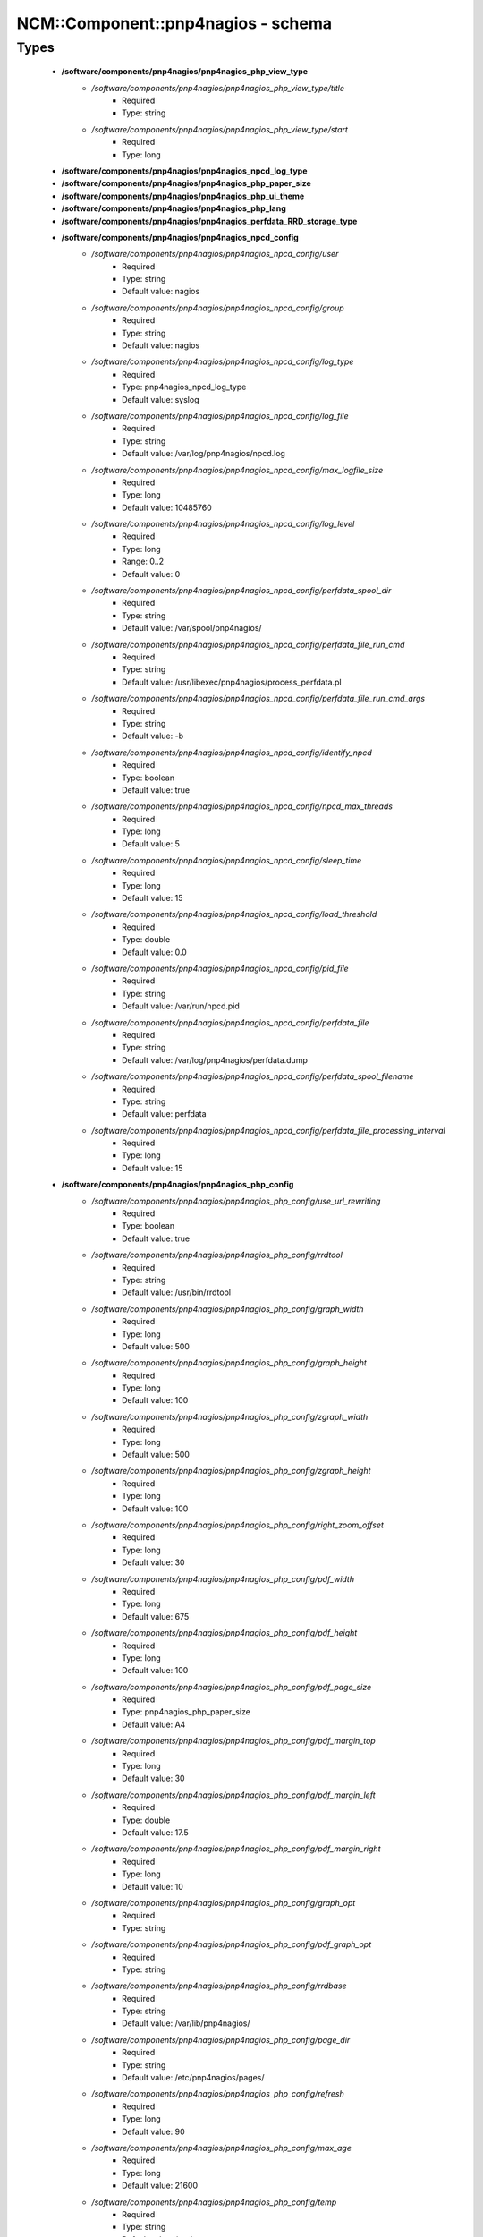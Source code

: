 #####################################
NCM\::Component\::pnp4nagios - schema
#####################################

Types
-----

 - **/software/components/pnp4nagios/pnp4nagios_php_view_type**
    - */software/components/pnp4nagios/pnp4nagios_php_view_type/title*
        - Required
        - Type: string
    - */software/components/pnp4nagios/pnp4nagios_php_view_type/start*
        - Required
        - Type: long
 - **/software/components/pnp4nagios/pnp4nagios_npcd_log_type**
 - **/software/components/pnp4nagios/pnp4nagios_php_paper_size**
 - **/software/components/pnp4nagios/pnp4nagios_php_ui_theme**
 - **/software/components/pnp4nagios/pnp4nagios_php_lang**
 - **/software/components/pnp4nagios/pnp4nagios_perfdata_RRD_storage_type**
 - **/software/components/pnp4nagios/pnp4nagios_npcd_config**
    - */software/components/pnp4nagios/pnp4nagios_npcd_config/user*
        - Required
        - Type: string
        - Default value: nagios
    - */software/components/pnp4nagios/pnp4nagios_npcd_config/group*
        - Required
        - Type: string
        - Default value: nagios
    - */software/components/pnp4nagios/pnp4nagios_npcd_config/log_type*
        - Required
        - Type: pnp4nagios_npcd_log_type
        - Default value: syslog
    - */software/components/pnp4nagios/pnp4nagios_npcd_config/log_file*
        - Required
        - Type: string
        - Default value: /var/log/pnp4nagios/npcd.log
    - */software/components/pnp4nagios/pnp4nagios_npcd_config/max_logfile_size*
        - Required
        - Type: long
        - Default value: 10485760
    - */software/components/pnp4nagios/pnp4nagios_npcd_config/log_level*
        - Required
        - Type: long
        - Range: 0..2
        - Default value: 0
    - */software/components/pnp4nagios/pnp4nagios_npcd_config/perfdata_spool_dir*
        - Required
        - Type: string
        - Default value: /var/spool/pnp4nagios/
    - */software/components/pnp4nagios/pnp4nagios_npcd_config/perfdata_file_run_cmd*
        - Required
        - Type: string
        - Default value: /usr/libexec/pnp4nagios/process_perfdata.pl
    - */software/components/pnp4nagios/pnp4nagios_npcd_config/perfdata_file_run_cmd_args*
        - Required
        - Type: string
        - Default value: -b
    - */software/components/pnp4nagios/pnp4nagios_npcd_config/identify_npcd*
        - Required
        - Type: boolean
        - Default value: true
    - */software/components/pnp4nagios/pnp4nagios_npcd_config/npcd_max_threads*
        - Required
        - Type: long
        - Default value: 5
    - */software/components/pnp4nagios/pnp4nagios_npcd_config/sleep_time*
        - Required
        - Type: long
        - Default value: 15
    - */software/components/pnp4nagios/pnp4nagios_npcd_config/load_threshold*
        - Required
        - Type: double
        - Default value: 0.0
    - */software/components/pnp4nagios/pnp4nagios_npcd_config/pid_file*
        - Required
        - Type: string
        - Default value: /var/run/npcd.pid
    - */software/components/pnp4nagios/pnp4nagios_npcd_config/perfdata_file*
        - Required
        - Type: string
        - Default value: /var/log/pnp4nagios/perfdata.dump
    - */software/components/pnp4nagios/pnp4nagios_npcd_config/perfdata_spool_filename*
        - Required
        - Type: string
        - Default value: perfdata
    - */software/components/pnp4nagios/pnp4nagios_npcd_config/perfdata_file_processing_interval*
        - Required
        - Type: long
        - Default value: 15
 - **/software/components/pnp4nagios/pnp4nagios_php_config**
    - */software/components/pnp4nagios/pnp4nagios_php_config/use_url_rewriting*
        - Required
        - Type: boolean
        - Default value: true
    - */software/components/pnp4nagios/pnp4nagios_php_config/rrdtool*
        - Required
        - Type: string
        - Default value: /usr/bin/rrdtool
    - */software/components/pnp4nagios/pnp4nagios_php_config/graph_width*
        - Required
        - Type: long
        - Default value: 500
    - */software/components/pnp4nagios/pnp4nagios_php_config/graph_height*
        - Required
        - Type: long
        - Default value: 100
    - */software/components/pnp4nagios/pnp4nagios_php_config/zgraph_width*
        - Required
        - Type: long
        - Default value: 500
    - */software/components/pnp4nagios/pnp4nagios_php_config/zgraph_height*
        - Required
        - Type: long
        - Default value: 100
    - */software/components/pnp4nagios/pnp4nagios_php_config/right_zoom_offset*
        - Required
        - Type: long
        - Default value: 30
    - */software/components/pnp4nagios/pnp4nagios_php_config/pdf_width*
        - Required
        - Type: long
        - Default value: 675
    - */software/components/pnp4nagios/pnp4nagios_php_config/pdf_height*
        - Required
        - Type: long
        - Default value: 100
    - */software/components/pnp4nagios/pnp4nagios_php_config/pdf_page_size*
        - Required
        - Type: pnp4nagios_php_paper_size
        - Default value: A4
    - */software/components/pnp4nagios/pnp4nagios_php_config/pdf_margin_top*
        - Required
        - Type: long
        - Default value: 30
    - */software/components/pnp4nagios/pnp4nagios_php_config/pdf_margin_left*
        - Required
        - Type: double
        - Default value: 17.5
    - */software/components/pnp4nagios/pnp4nagios_php_config/pdf_margin_right*
        - Required
        - Type: long
        - Default value: 10
    - */software/components/pnp4nagios/pnp4nagios_php_config/graph_opt*
        - Required
        - Type: string
    - */software/components/pnp4nagios/pnp4nagios_php_config/pdf_graph_opt*
        - Required
        - Type: string
    - */software/components/pnp4nagios/pnp4nagios_php_config/rrdbase*
        - Required
        - Type: string
        - Default value: /var/lib/pnp4nagios/
    - */software/components/pnp4nagios/pnp4nagios_php_config/page_dir*
        - Required
        - Type: string
        - Default value: /etc/pnp4nagios/pages/
    - */software/components/pnp4nagios/pnp4nagios_php_config/refresh*
        - Required
        - Type: long
        - Default value: 90
    - */software/components/pnp4nagios/pnp4nagios_php_config/max_age*
        - Required
        - Type: long
        - Default value: 21600
    - */software/components/pnp4nagios/pnp4nagios_php_config/temp*
        - Required
        - Type: string
        - Default value: /var/tmp
    - */software/components/pnp4nagios/pnp4nagios_php_config/nagios_base*
        - Required
        - Type: string
        - Default value: /nagios/cgi-bin
    - */software/components/pnp4nagios/pnp4nagios_php_config/multisite_base_url*
        - Required
        - Type: string
        - Default value: /check_mk
    - */software/components/pnp4nagios/pnp4nagios_php_config/multisite_site*
        - Required
        - Type: string
    - */software/components/pnp4nagios/pnp4nagios_php_config/auth_enabled*
        - Required
        - Type: boolean
        - Default value: false
    - */software/components/pnp4nagios/pnp4nagios_php_config/livestatus_socket*
        - Required
        - Type: string
        - Default value: unix:/usr/local/nagios/var/rw/live
    - */software/components/pnp4nagios/pnp4nagios_php_config/allowed_for_all_services*
        - Required
        - Type: string
    - */software/components/pnp4nagios/pnp4nagios_php_config/allowed_for_all_hosts*
        - Required
        - Type: string
    - */software/components/pnp4nagios/pnp4nagios_php_config/allowed_for_service_links*
        - Required
        - Type: string
        - Default value: EVERYONE
    - */software/components/pnp4nagios/pnp4nagios_php_config/allowed_for_host_search*
        - Required
        - Type: string
        - Default value: EVERYONE
    - */software/components/pnp4nagios/pnp4nagios_php_config/allowed_for_host_overview*
        - Required
        - Type: string
        - Default value: EVERYONE
    - */software/components/pnp4nagios/pnp4nagios_php_config/allowed_for_pages*
        - Required
        - Type: string
        - Default value: EVERYONE
    - */software/components/pnp4nagios/pnp4nagios_php_config/overview-range*
        - Required
        - Type: long
        - Default value: 1
    - */software/components/pnp4nagios/pnp4nagios_php_config/popup-width*
        - Required
        - Type: string
        - Default value: 300px
    - */software/components/pnp4nagios/pnp4nagios_php_config/ui-theme*
        - Required
        - Type: pnp4nagios_php_ui_theme
        - Default value: smoothness
    - */software/components/pnp4nagios/pnp4nagios_php_config/lang*
        - Required
        - Type: pnp4nagios_php_lang
        - Default value: en_US
    - */software/components/pnp4nagios/pnp4nagios_php_config/date_fmt*
        - Required
        - Type: string
        - Default value: d.m.y G:i
    - */software/components/pnp4nagios/pnp4nagios_php_config/enable_recursive_template_search*
        - Required
        - Type: boolean
        - Default value: true
    - */software/components/pnp4nagios/pnp4nagios_php_config/show_xml_icon*
        - Required
        - Type: boolean
        - Default value: true
    - */software/components/pnp4nagios/pnp4nagios_php_config/use_fpdf*
        - Required
        - Type: boolean
        - Default value: true
    - */software/components/pnp4nagios/pnp4nagios_php_config/background_pdf*
        - Required
        - Type: string
        - Default value: /etc/pnp4nagios/background.pdf
    - */software/components/pnp4nagios/pnp4nagios_php_config/use_calendar*
        - Required
        - Type: boolean
        - Default value: true
    - */software/components/pnp4nagios/pnp4nagios_php_config/views*
        - Required
        - Type: pnp4nagios_php_view_type
    - */software/components/pnp4nagios/pnp4nagios_php_config/rrd_daemon_opts*
        - Required
        - Type: string
    - */software/components/pnp4nagios/pnp4nagios_php_config/template_dirs*
        - Required
        - Type: string
    - */software/components/pnp4nagios/pnp4nagios_php_config/special_template_dir*
        - Required
        - Type: string
        - Default value: /usr/share/icinga/html/pnp4nagios/templates.special
    - */software/components/pnp4nagios/pnp4nagios_php_config/mobile_devices*
        - Required
        - Type: string
        - Default value: iPhone|iPod|iPad|android
 - **/software/components/pnp4nagios/pnp4nagios_nagios_config**
    - */software/components/pnp4nagios/pnp4nagios_nagios_config/process_performance_data*
        - Required
        - Type: boolean
        - Default value: true
    - */software/components/pnp4nagios/pnp4nagios_nagios_config/service_perfdata_command*
        - Required
        - Type: string
        - Default value: process-service-perfdata
    - */software/components/pnp4nagios/pnp4nagios_nagios_config/process_performance_data*
        - Required
        - Type: boolean
        - Default value: true
    - */software/components/pnp4nagios/pnp4nagios_nagios_config/service_perfdata_file*
        - Required
        - Type: string
        - Default value: /var/log/pnp4nagios/service-perfdata
    - */software/components/pnp4nagios/pnp4nagios_nagios_config/service_perfdata_file_template*
        - Required
        - Type: string
        - Default value: DATATYPE::SERVICEPERFDATA\tTIMET::$TIMET$\tHOSTNAME::$HOSTNAME$\tSERVICEDESC::$SERVICEDESC$\tSERVICEPERFDATA::$SERVICEPERFDATA$\tSERVICECHECKCOMMAND::$SERVICECHECKCOMMAND$\tHOSTSTATE::$HOSTSTATE$\tHOSTSTATETYPE::$HOSTSTATETYPE$\tSERVICESTATE::$SERVICESTATE$\tSERVICESTATETYPE::$SERVICESTATETYPE$
    - */software/components/pnp4nagios/pnp4nagios_nagios_config/service_perfdata_file_mode*
        - Required
        - Type: string
        - Default value: a
    - */software/components/pnp4nagios/pnp4nagios_nagios_config/service_perfdata_file_processing_interval*
        - Required
        - Type: long
        - Default value: 15
    - */software/components/pnp4nagios/pnp4nagios_nagios_config/service_perfdata_file_processing_command*
        - Required
        - Type: string
        - Default value: process-service-perfdata-file
    - */software/components/pnp4nagios/pnp4nagios_nagios_config/host_perfdata_file*
        - Required
        - Type: string
        - Default value: /var/log/pnp4nagios//host-perfdata
    - */software/components/pnp4nagios/pnp4nagios_nagios_config/host_perfdata_file_template*
        - Required
        - Type: string
        - Default value: DATATYPE::HOSTPERFDATA\tTIMET::$TIMET$\tHOSTNAME::$HOSTNAME$\tHOSTPERFDATA::$HOSTPERFDATA$\tHOSTCHECKCOMMAND::$HOSTCHECKCOMMAND$\tHOSTSTATE::$HOSTSTATE$\tHOSTSTATETYPE::$HOSTSTATETYPE$
    - */software/components/pnp4nagios/pnp4nagios_nagios_config/host_perfdata_file_mode*
        - Required
        - Type: string
        - Default value: a
    - */software/components/pnp4nagios/pnp4nagios_nagios_config/host_perfdata_file_processing_interval*
        - Required
        - Type: long
        - Default value: 15
    - */software/components/pnp4nagios/pnp4nagios_nagios_config/host_perfdata_file_processing_command*
        - Required
        - Type: string
        - Default value: process-host-perfdata-file
    - */software/components/pnp4nagios/pnp4nagios_nagios_config/process_performance_data*
        - Required
        - Type: boolean
        - Default value: true
    - */software/components/pnp4nagios/pnp4nagios_nagios_config/broker_module*
        - Required
        - Type: string
 - **/software/components/pnp4nagios/pnp4nagios_perfdata_config**
    - */software/components/pnp4nagios/pnp4nagios_perfdata_config/timeout*
        - Required
        - Type: long
        - Default value: 15
    - */software/components/pnp4nagios/pnp4nagios_perfdata_config/use_rrds*
        - Required
        - Type: boolean
        - Default value: true
    - */software/components/pnp4nagios/pnp4nagios_perfdata_config/rrdpath*
        - Required
        - Type: string
        - Default value: /var/lib/pnp4nagios/
    - */software/components/pnp4nagios/pnp4nagios_perfdata_config/rrdtool*
        - Required
        - Type: string
        - Default value: /usr/bin/rrdtool
    - */software/components/pnp4nagios/pnp4nagios_perfdata_config/cfg_dir*
        - Required
        - Type: string
        - Default value: /etc/pnp4nagios/
    - */software/components/pnp4nagios/pnp4nagios_perfdata_config/rrd_storage_type*
        - Required
        - Type: pnp4nagios_perfdata_RRD_storage_type
        - Default value: SINGLE
    - */software/components/pnp4nagios/pnp4nagios_perfdata_config/rrd_heartbeat*
        - Required
        - Type: long
        - Default value: 8460
    - */software/components/pnp4nagios/pnp4nagios_perfdata_config/rra_cfg*
        - Required
        - Type: string
        - Default value: /etc/pnp4nagios/rra.cfg
    - */software/components/pnp4nagios/pnp4nagios_perfdata_config/rra_step*
        - Required
        - Type: long
        - Default value: 60
    - */software/components/pnp4nagios/pnp4nagios_perfdata_config/log_file*
        - Required
        - Type: string
        - Default value: /var/log/pnp4nagios/perfdata.log
    - */software/components/pnp4nagios/pnp4nagios_perfdata_config/log_level*
        - Required
        - Type: long
        - Range: 0..2
        - Default value: 0
    - */software/components/pnp4nagios/pnp4nagios_perfdata_config/xml_enc*
        - Required
        - Type: string
        - Default value: UTF-8
    - */software/components/pnp4nagios/pnp4nagios_perfdata_config/xml_update_delay*
        - Required
        - Type: long
        - Default value: 0
    - */software/components/pnp4nagios/pnp4nagios_perfdata_config/rrd_daemon_opts*
        - Optional
        - Type: string
    - */software/components/pnp4nagios/pnp4nagios_perfdata_config/stats_dir*
        - Required
        - Type: string
        - Default value: /var/log/pnp4nagios/stats
    - */software/components/pnp4nagios/pnp4nagios_perfdata_config/prefork*
        - Required
        - Type: boolean
        - Default value: true
    - */software/components/pnp4nagios/pnp4nagios_perfdata_config/gearman_host*
        - Required
        - Type: string
        - Default value: localhost:4730
    - */software/components/pnp4nagios/pnp4nagios_perfdata_config/requests_per_child*
        - Required
        - Type: long
        - Default value: 10000
    - */software/components/pnp4nagios/pnp4nagios_perfdata_config/encryption*
        - Required
        - Type: boolean
        - Default value: true
    - */software/components/pnp4nagios/pnp4nagios_perfdata_config/key*
        - Required
        - Type: string
        - Default value: should_be_changed
    - */software/components/pnp4nagios/pnp4nagios_perfdata_config/key_file*
        - Optional
        - Type: string
 - **/software/components/pnp4nagios/structure_component_pnp4nagios**
    - */software/components/pnp4nagios/structure_component_pnp4nagios/npcd*
        - Required
        - Type: pnp4nagios_npcd_config
    - */software/components/pnp4nagios/structure_component_pnp4nagios/php*
        - Required
        - Type: pnp4nagios_php_config
    - */software/components/pnp4nagios/structure_component_pnp4nagios/perfdata*
        - Required
        - Type: pnp4nagios_perfdata_config
    - */software/components/pnp4nagios/structure_component_pnp4nagios/nagios*
        - Required
        - Type: pnp4nagios_nagios_config
